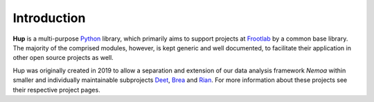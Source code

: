 Introduction
============

**Hup** is a multi-purpose `Python`_ library, which primarily aims to support
projects at `Frootlab`_ by a common base library. The majority of the comprised
modules, however, is kept generic and well documented, to facilitate their
application in other open source projects as well.

Hup was originally created in 2019 to allow a separation and extension of our
data analysis framework *Nemoa* within smaller and individually maintainable
subprojects `Deet`_, `Brea`_ and `Rian`_. For more information about these
projects see their respective project pages.

.. _Python: https://www.python.org
.. _Frootlab: https://www.frootlab.org
.. _Rian: https://www.frootlab.org/rian
.. _Deet: https://www.frootlab.org/deet
.. _Brea: https://www.frootlab.org/brea
